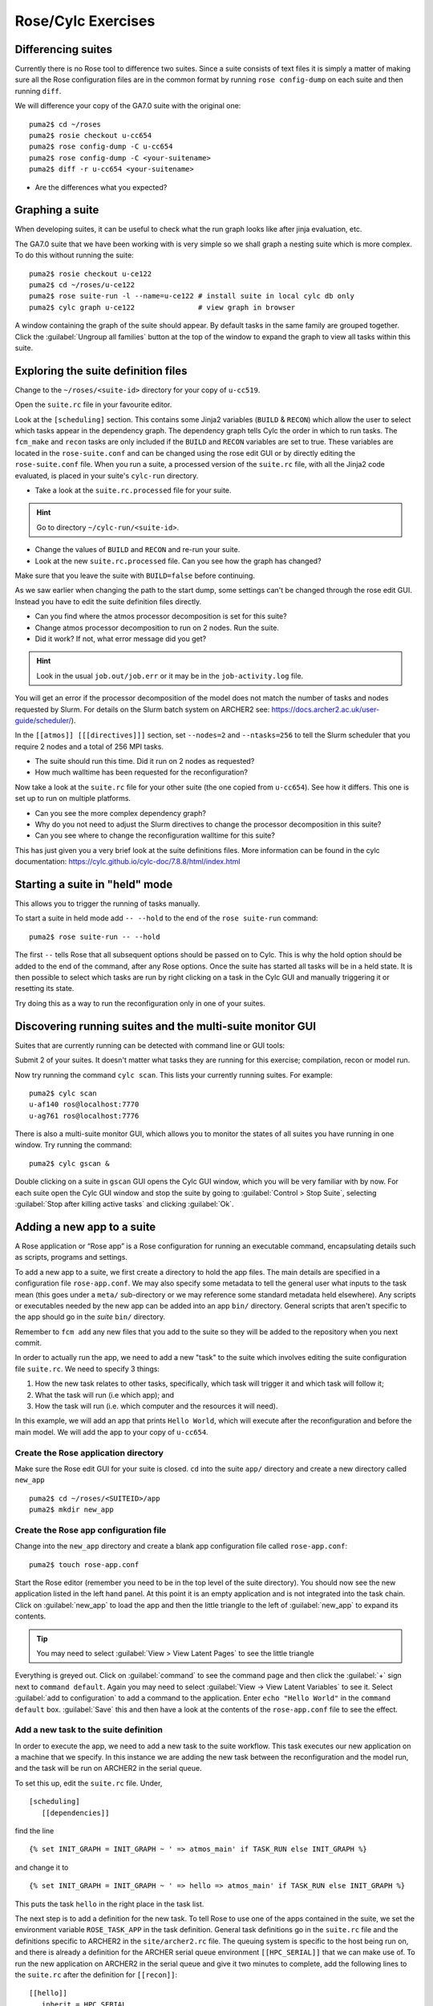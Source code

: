 Rose/Cylc Exercises
===================
   
Differencing suites
-------------------

Currently there is no Rose tool to difference two suites. Since a suite consists of text files it is simply a matter of making sure all the Rose configuration files are in the common format by running ``rose config-dump`` on each suite and then running ``diff``.

We will difference your copy of the GA7.0 suite with the original one: ::

  puma2$ cd ~/roses
  puma2$ rosie checkout u-cc654
  puma2$ rose config-dump -C u-cc654
  puma2$ rose config-dump -C <your-suitename>
  puma2$ diff -r u-cc654 <your-suitename>

* Are the differences what you expected?


Graphing a suite
----------------

When developing suites, it can be useful to check what the run graph looks like after jinja evaluation, etc.  

The GA7.0 suite that we have been working with is very simple so we shall graph a nesting suite which is more complex. To do this without running the suite: ::

  puma2$ rosie checkout u-ce122
  puma2$ cd ~/roses/u-ce122
  puma2$ rose suite-run -l --name=u-ce122 # install suite in local cylc db only
  puma2$ cylc graph u-ce122               # view graph in browser

A window containing the graph of the suite should appear. By default tasks in the same family are grouped together. Click the :guilabel:`Ungroup all families` button at the top of the window to expand the graph to view all tasks within this suite.

Exploring the suite definition files
------------------------------------

Change to the ``~/roses/<suite-id>`` directory for your copy of ``u-cc519``.

Open the ``suite.rc`` file in your favourite editor.  

Look at the ``[scheduling]`` section.  This contains some Jinja2 variables (``BUILD`` & ``RECON``) which allow the user to select which tasks appear in the dependency graph. The dependency graph tells Cylc the order in which to run tasks.  The ``fcm_make`` and ``recon`` tasks are only included if the ``BUILD`` and ``RECON`` variables are set to true. These variables are located in the ``rose-suite.conf`` and can be changed using the rose edit GUI or by directly editing the ``rose-suite.conf`` file.  When you run a suite, a processed version of the ``suite.rc`` file, with all the Jinja2 code evaluated, is placed in your suite's ``cylc-run`` directory.  

* Take a look at the ``suite.rc.processed`` file for your suite.

.. hint:: Go to directory ``~/cylc-run/<suite-id>``.

* Change the values of ``BUILD`` and ``RECON`` and re-run your suite.  
* Look at the new ``suite.rc.processed`` file.  Can you see how the graph has changed?

Make sure that you leave the suite with ``BUILD=false`` before continuing.

As we saw earlier when changing the path to the start dump, some settings can't be changed through the rose edit GUI.  Instead you have to edit the suite definition files directly. 

* Can you find where the atmos processor decomposition is set for this suite?
* Change atmos processor decomposition to run on 2 nodes.  Run the suite.
* Did it work?  If not, what error message did you get?

.. hint:: Look in the usual ``job.out/job.err`` or it may be in the ``job-activity.log`` file.

You will get an error if the processor decomposition of the model does not match the number of tasks and nodes requested by Slurm.  For details on the Slurm batch system on ARCHER2 see: https://docs.archer2.ac.uk/user-guide/scheduler/).

In the ``[[atmos]] [[[directives]]]`` section, set ``--nodes=2`` and ``--ntasks=256`` to tell the Slurm scheduler that you require 2 nodes and a total of 256 MPI tasks. 

* The suite should run this time. Did it run on 2 nodes as requested?
* How much walltime has been requested for the reconfiguration?

Now take a look at the ``suite.rc`` file for your other suite (the one copied from ``u-cc654``). See how it differs.  This one is set up to run on multiple platforms.  

* Can you see the more complex dependency graph?
* Why do you not need to adjust the Slurm directives to change the processor decomposition in this suite? 
* Can you see where to change the reconfiguration walltime for this suite?

This has just given you a very brief look at the suite definitions files.  More information can be found in the cylc documentation: https://cylc.github.io/cylc-doc/7.8.8/html/index.html

..
   Suite and task event handling
   -----------------------------

   Suites can be configured to send emails to alert you to any task or suite failures (or indeed when the suite finishes successfully). To send an email, you use the built-in setting ``[[[events]]] mail events`` to specify a list of events for which notifications should be sent.  Here we will configure your copy of suite ``u-cc654`` to send an email on task (submission) failure, retry and timeout. 

   Edit the ``suite.rc`` file to add the ``[[[events]]]`` section below: ::

       [runtime]
           [[root]]
               ...
               [[[environment]]]
               ...
               [[[events]]]
                   mail events = submission retry, retry, submission failed, failed, submission timeout, timeout
                   submission timeout = P1D

   Configure cylc so it knows what your email address is. Edit the file ``~/.cylc/global.rc`` (create it if it doesn't exist) to add the following: ::

      [task events] 
          mail to = <enter-your-email-address>

   To test this out we need to force the suite to fail.  Change the account code to a non-existent one; e.g. 'n02-fail'

   * Did you get an email when the suite failed?
   * Look in the suite error files to find the error message?

   Change the account code back to its previous setting before continuing.

   Further information about event handlers can be found in the Cylc documentation: https://cylc.github.io/doc/built-sphinx-single/index.html#eventhandling

Starting a suite in "held" mode
-------------------------------

This allows you to trigger the running of tasks manually.

To start a suite in held mode add ``-- --hold`` to the end of the ``rose suite-run`` command: ::

  puma2$ rose suite-run -- --hold

The first ``--`` tells Rose that all subsequent options should be passed on to Cylc.  This is why the hold option should be added to the end of the command, after any Rose options.  Once the suite has started all tasks will be in a held state.  It is then possible to select which tasks are run by right clicking on a task in the Cylc GUI and manually triggering it or resetting its state.

Try doing this as a way to run the reconfiguration only in one of your suites.

Discovering running suites and the multi-suite monitor GUI
----------------------------------------------------------

Suites that are currently running can be detected with command line or GUI tools:

Submit 2 of your suites. It doesn't matter what tasks they are running for this exercise; compilation, recon or model run.

Now try running the command ``cylc scan``. This lists your currently running suites.  For example: ::

  puma2$ cylc scan
  u-af140 ros@localhost:7770
  u-ag761 ros@localhost:7776

There is also a multi-suite monitor GUI, which allows you to monitor the states of all suites you have running in one window.  Try running the command: ::

  puma2$ cylc gscan &

Double clicking on a suite in ``gscan`` GUI opens the Cylc GUI window, which you will be very familiar with by now. For each suite open the Cylc GUI window and stop the suite by going to :guilabel:`Control > Stop Suite`, selecting  :guilabel:`Stop after killing active tasks` and clicking :guilabel:`Ok`.

Adding a new app to a suite
---------------------------

A Rose application or “Rose app” is a Rose configuration for running an executable command, encapsulating details such as scripts, programs and settings.

To add a new app to a suite, we first create a directory to hold the app files. The main details are specified in a configuration file ``rose-app.conf``. We may also specify some metadata to tell the general user what inputs to the task mean (this goes under a ``meta/`` sub-directory or we may reference some standard metadata held elsewhere). Any scripts or executables needed by the new app can be added into an app ``bin/`` directory. General scripts that aren't specific to the app should go in the *suite* ``bin/`` directory.

Remember to ``fcm add`` any new files that you add to the suite so they will be added to the repository when you next commit.

In order to actually run the app, we need to add a new "task" to the suite which involves editing the suite configuration file ``suite.rc``. We need to specify 3 things: 

1. How the new task relates to other tasks, specifically, which task will trigger it and which task will follow it; 

2. What the task will run (i.e which app); and 

3. How the task will run (i.e. which computer and the resources it will need).

In this example, we will add an app that prints ``Hello World``, which will execute after the reconfiguration and before the main model. We will add the app to your copy of ``u-cc654``.

Create the Rose application directory
^^^^^^^^^^^^^^^^^^^^^^^^^^^^^^^^^^^^^
Make sure the Rose edit GUI for your suite is closed. ``cd`` into the suite ``app/`` directory and create a new directory called ``new_app`` ::
  
  puma2$ cd ~/roses/<SUITEID>/app
  puma2$ mkdir new_app

Create the Rose app configuration file
^^^^^^^^^^^^^^^^^^^^^^^^^^^^^^^^^^^^^^
Change into the ``new_app`` directory and create a blank app configuration file called ``rose-app.conf``: :: 

  puma2$ touch rose-app.conf

Start the Rose editor (remember you need to be in the top level of the suite directory).  You should now see the new application listed in the left hand panel.  At this point it is an empty application and is not integrated into the task chain.  Click on :guilabel:`new_app` to load the app and then the little triangle to the left of :guilabel:`new_app` to expand its contents.

.. tip::
   You may need to select :guilabel:`View > View Latent Pages` to see the little triangle

Everything is greyed out.  Click on :guilabel:`command` to see the command page and then click the :guilabel:`+` sign next to ``command default``. Again you may need to select :guilabel:`View -> View Latent Variables` to see it.  Select :guilabel:`add to configuration` to add a command to the application. Enter ``echo "Hello World"`` in the ``command default`` box.  :guilabel:`Save` this and then have a look at the contents of the ``rose-app.conf`` file to see the effect.

Add a new task to the suite definition
^^^^^^^^^^^^^^^^^^^^^^^^^^^^^^^^^^^^^^
In order to execute the app, we need to add a new task to the suite workflow. This task executes our new application on a machine that we specify. In this instance we are adding the new task between the reconfiguration and the model run, and the task will be run on ARCHER2 in the serial queue.

To set this up, edit the ``suite.rc`` file. Under, ::

  [scheduling]
     [[dependencies]]

find the line ::

  {% set INIT_GRAPH = INIT_GRAPH ~ ' => atmos_main' if TASK_RUN else INIT_GRAPH %}

and change it to ::

  {% set INIT_GRAPH = INIT_GRAPH ~ ' => hello => atmos_main' if TASK_RUN else INIT_GRAPH %}

This puts the task ``hello`` in the right place in the task list.

The next step is to add a definition for the new task. To tell Rose to use one of the apps contained in the suite, we set the environment variable ``ROSE_TASK_APP`` in the task definition.  General task definitions go in the ``suite.rc`` file and the definitions specific to ARCHER2 in the ``site/archer2.rc`` file.  The queuing system is specific to the host being run on, and there is already a definition for the ARCHER serial queue environment  ``[[HPC_SERIAL]]`` that we can make use of. To run the new application on ARCHER2 in the serial queue and give it two minutes to complete, add the following lines to the ``suite.rc`` after the definition for ``[[recon]]``: ::

   [[hello]]
      inherit = HPC_SERIAL
      [[[environment]]]
         ROSE_TASK_APP = new_app
      [[[job]]]
         execution time limit = PT2M

Running the new app
^^^^^^^^^^^^^^^^^^^	    
We are now ready to go.  :guilabel:`Run` the suite. Look at the task graph: ``recon`` and ``atmos_main`` are there, but a new hierarchy of tasks has appeared.

..  image:: /images/u-cc654-new-app.png

Notice that ``atmos_main`` no longer runs after the reconfiguration, but our new task ``hello`` does and when that has completed, ``atmos_main`` starts. The output from the ``hello`` task can be found in the cylc output directory: ``log/job/19880901T0000Z/hello/NN/job.out``.

Extending the app to run a script
^^^^^^^^^^^^^^^^^^^^^^^^^^^^^^^^^
A more complex application might involve the execution of a script.  To do this we would replace the contents of the ``command default`` box with the name of the script.  Then place the script in the app ``bin/`` directory. 

Now create a ``bin/`` directory under ``new_app/`` and ``cd`` into it. Create a file called ``hello.sh`` with the contents, ::

  #!/bin/bash
  echo "Hello, $1!"

We will allow the user to select from a variety of planets and say hello.  Make it an executable script: ::

  chmod +x hello.sh

Then we can say ``./hello.sh Jupiter`` to get it to print "Hello, Jupiter!".

Right click on the greyed out :guilabel:`new_app --> env` in the index panel and click :guilabel:`+ Add env`. :guilabel:`Save`, then select :guilabel:`new_app --> env` to view the ``env`` page, right click on the blank page and select :guilabel:`Add blank variable`.  Two boxes appear: enter ``PLANET`` in the first and ``Jupiter`` in the second.  This adds an environment variable called ``PLANET`` and sets it to ``Jupiter``.

Now change the command from ``echo "Hello, World"`` to ``hello.sh ${PLANET}``.

Testing and Running
^^^^^^^^^^^^^^^^^^^
The app can be tested in isolation by changing into the ``new_app/`` directory and executing, ::

  rose app-run

This should produce output similar to: ::

  ros@puma2$ rose app-run
  [INFO] export PATH=/home/ros/roses/u-cc654/app/new_app/bin:/home/fcm/rose-2016.11.1/bin:/usr/local/python/bin:
  ...
  [INFO] export PLANET=Jupiter
  [INFO] command: hello.sh ${PLANET}
  Hello, Jupiter!

and also a file ``rose-app-run.conf``, which can be deleted.

Now :guilabel:`Run` the suite.

Rose Metadata
^^^^^^^^^^^^^
Metadata can be used to provide information about settings in Rose configurations.  It is used for documenting settings, performing automatic checking and for formatting the rose edit GUI. Metadata can be used to ensure that configurations are valid before they are run.

Metadata for many standard applications, such as ``um-atmos``, ``fcm_make`` are all stored centrally on PUMA2 in ``~fcm/rose-meta``.  Have a look at this directory.

For our example there are currently no restrictions on the variable ``PLANET``.  We will now add some metadata to help the user understand what the variable ``PLANET`` is and what values it is limited to.

Rose provides some tools to quickly guess at the metadata where there is none.  Create a directory ``meta/`` under ``new_app/`` .  Then execute the command, ::

  rose metadata-gen

  
This creates a file ``rose-meta.conf`` in the ``meta/`` directory.  It just says that there is an evironment variable called ``PLANET``, but it does not know much about it.  Edit this file and add the following lines after ``[env=PLANET]``: ::

  description=The name of the planet to say hello to.
  values=Mercury, Venus, Earth, Mars, Jupiter, Saturn, Uranus, Neptune
  help=Must be a planet bigger than Pluto - see https://en.wikipedia.org/wiki/Solar_System
  
Now go back to the Rose GUI and select :guilabel:`Metadata > Refresh Metadata`. Once the metadata has reloaded, go to the :guilabel:`new_app --> env` panel.  The entry box for ``PLANET`` has changed into a drop down list.  Pluto is not allowed, presumably because the code cannot handle tiny planets.  Right click on the cog next to Planet and select :guilabel:`info` to see the description and allowed values.

References
^^^^^^^^^^
A fuller discussion of Rose metadata can be found at https://metomi.github.io/rose/2019.01.8/html/tutorial/rose/metadata.html.

Designing a new application may seem a daunting process, but there are numerous existing examples in suites that you can try to understand.  For further details, see the Rose documentation at https://metomi.github.io/rose/2019.01.8/html/tutorial/rose/applications.html.  There are a collection of built-in applications that you can use for building, testing, archiving and housekeeping - see https://metomi.github.io/rose/2019.01.8/html/api/rose-built-in-applications.html.
